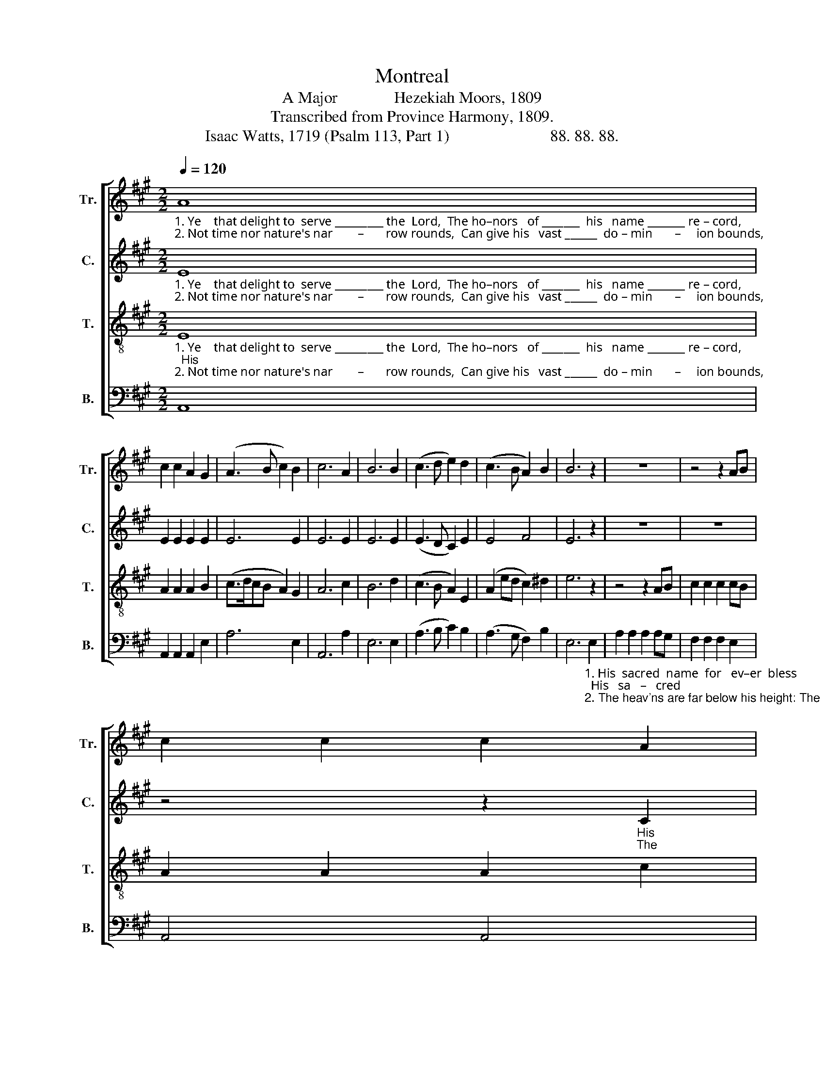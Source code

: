 X:1
T:Montreal
T:A Major              Hezekiah Moors, 1809
T:Transcribed from Province Harmony, 1809.
T:Isaac Watts, 1719 (Psalm 113, Part 1)                         88. 88. 88.
%%score [ 1 2 3 4 ]
L:1/8
Q:1/4=120
M:2/2
K:A
V:1 treble nm="Tr." snm="Tr."
V:2 treble nm="C." snm="C."
V:3 treble-8 nm="T." snm="T."
V:4 bass nm="B." snm="B."
V:1
"_1. Ye    that delight to  serve _________ the  Lord,  The ho–nors   of _______  his   name _______ re – cord,                                                          His  sacred  name for\n2. Not time nor nature's nar        –       row rounds,  Can give his   vast ______  do – min       –     ion bounds,                                                        The heav'ns are far be–" A8 | %1
 c2 c2 A2 G2 | (A3 B c2) B2 | c6 A2 | B6 B2 | (c3 d e2) d2 | (c3 B A2) B2 | B6 z2 | z8 | z4 z2 AB | %10
 c2 c2 c2 A2 | %11
"_1. ev          –          –        er   bless;  Where–e'er the circling sun displays His    ri    –    sing          beams,    or   setting  rays,   His   ri  –  sing  beams, or       set   –   ting\n2. –low ____________  his height:  Let      no cre –a –ted greatness dare With  our     e        –     ter   –   nal God compare,  With  our    e  –  ter  –   nal      God     com –" (B3 c BcdB | %12
 c4) B4 | A6 ed |: c2 c2 c2 cB | A2 A2 A2 G2 | (A3 B) c4 | B6 B2 | c2 c2 c2 A2 | BA GF EF GA | %20
 B4 B4 | %21
"_1.   rays,                       Let     lands ________________________  Let   lands      and   seas ____  his  pow'r con–fess. Where–\n2.– pare,                    Armed  with _________________________ Armed   with  his    un      –     cre – a – ted  might.  Let" B6 z2 | %22
 z4 z2 E2 | (A3 B ABAB | cdcB A2) c2 | d6 B2 | (c3 d e2) A2 | (B2 A2) G4 |1 A6 ed :|2 A8 |] %30
V:2
"_1. Ye    that delight to  serve _________ the  Lord,  The ho–nors   of _______  his   name _______ re – cord,\n2. Not time nor nature's nar        –       row rounds,  Can give his   vast ______  do – min       –     ion bounds," E8 | %1
 E2 E2 E2 E2 | E6 E2 | E6 E2 | E6 E2 | (E3 D C2) E2 | E4 F4 | E6 z2 | z8 | z8 | %10
 z4 z2"_His\nThe" C2 | %11
"_1. sacred  name  for     ev – er   bless;                                                                                   Where–e'er the circling sun displays  His  ri  –  sing  beams,  or      set     –    ting \n2. heav'ns are far be – low  his height:                                                                                     Let     no cre–a–ted greatness dare  With our  e  –  ter  –   nal      God       com–" E2 E2 E2 E2 | %12
 E4 E4 | E6 z2 |: z8 | z8 | z4 z2 C2 | E2 E2 E2 E2 | C2 C2 F2 E2 | E2 E2 E2 E2 | E4 ^D4 | %21
"_1.   rays,                                                                                                Let  lands        and  seas        his   pow'r  con –fess. \n2. –pare,                                                                                             Armed  with       his   un    –    cre – a   –   ted  might." E6 z2 | %22
 z8 | z8 | z4 z2 A2 | B6 G2 | E6 E2 | F4 E4 |1 E6 z2 :|2 E8 |] %30
V:3
"_1. Ye    that delight to  serve _________ the  Lord,  The ho–nors   of _______  his   name _______ re – cord,                             His    sacred name for   ever  bless;  His\n2. Not time nor nature's nar        –       row rounds,  Can give his   vast ______  do – min       –     ion bounds,                          The heav'ns are far below his height: The" E8 | %1
 A2 A2 A2 B2 | (c>dcB A2) G2 | A6 c2 | B6 d2 | (c3 B A2) E2 | (A2 ed c2) ^d2 | e6 z2 | z4 z2 AB | %9
 c2 c2 c2 cB | A2 A2 A2 c2 | %11
"_1. sacred  name  for     ev –  er bless;                                                        Where–e'er the circling sun displays  His rising beams, His  ri  – sing  beams  or       set      –    ting\n2. heav'ns are far be – low his height:                                                        Let    no cre –a– ted greatness dare  With our e–ter–nal,  our    e   –   ter   –   nal     God         com–" B2 B2 B2 G2 | %12
 A4 B4 | c6 z2 |: z8 | z4 z2 cB | A2 A2 A2 BA | G2 E2 E2 G2 | A2 A2 AB c2 | B2 B2 BA Bc | %20
 (B3 A G2) F2 | %21
"_1. rays,  Let  lands ________________________________________  Let  lands      and   seas         his  pow'r  con – fess. \n2. –pare, Armed with _____________________________________ Armed with    his      un   –     cre –  a  –  ted  might." E6 E2 | %22
 (A3 B ABAB | c3 d cdcd | efed c2) e2 | (f3 e f2) g2 | a6 c2 | (d2 c2) B4 |1 A6 z2 :|2 A8 |] %30
V:4
 A,,8 | A,,2 A,,2 A,,2 E,2 | A,6 E,2 | A,,6 A,2 | E,6 E,2 | (A,3 B, C2) B,2 | (A,3 G, F,2) B,2 | %7
 E,6"_1. His  sacred  name  for   ev–er  bless;  His   sa   –   cred\n2. The heav'ns are far below his height: The heav'ns  are" E,2 | %8
 A,2 A,2 A,2 A,G, | F,2 F,2 F,2 E,2 | A,,4 A,,4 | %11
"_1. name             for       ev – er   bless;                            Where–e'er the circling   sun        dis     –     plays _______________    His   ri   –  sing   beams,  or     set    –    ting\n2. far                  be   –  low  his  height:                           Let      no  cre –a – ted   great  –  ness         dare ________________  With  our    e   –   ter   –    nal   God      com–" E,6 E,2 | %12
 A,4 E,4 | A,6 z2 |: z4 z2 A,G, | F,2 F,2 F,2 E,2 | A,,4 A,4 | (E,8 | F,6) A,2 | E,2 E,2 E,2 E,2 | %20
 E,4 B,,4 | %21
"_1.  rays,                                                             Let      lands,               Let    lands      and  seas         his   pow'r  con –fess. \n2. –pare,                                                           Armed  with,            Armed  with      his    un     –    cre  –  a  –  ted  might." E,6 z2 | %22
 z8 | z4 z2 E,2 | A,6 C2 | B,6 E,2 | A,6 A,2 | D,4 E,4 |1 A,,6 z2 :|2 A,,8 |] %30

